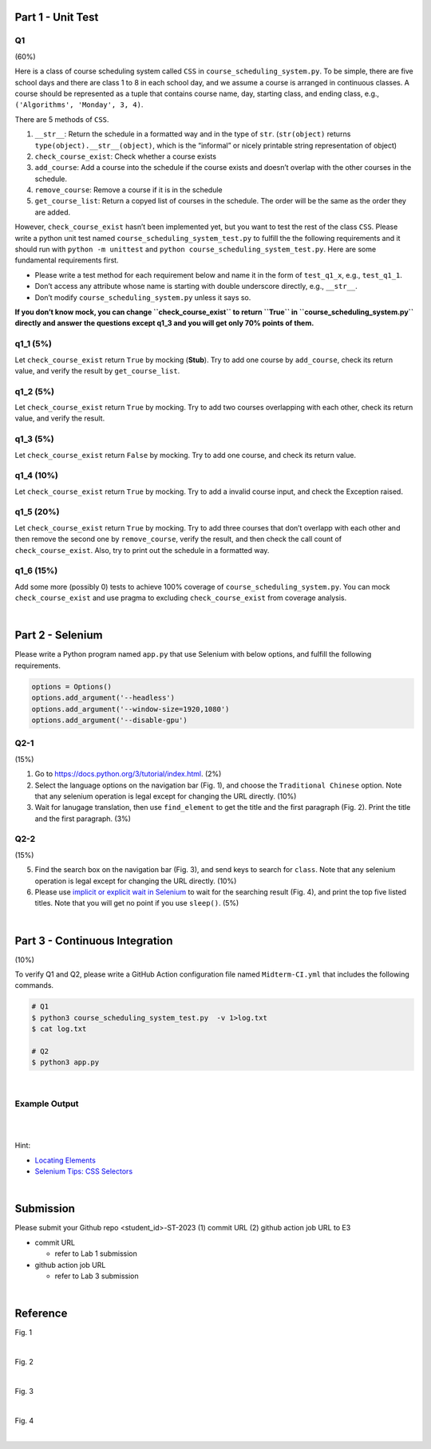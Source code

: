 Part 1 - Unit Test
=======================

Q1
---

(60%)

Here is a class of course scheduling system called ``CSS`` in
``course_scheduling_system.py``. To be simple, there are five school
days and there are class 1 to 8 in each school day, and we assume a
course is arranged in continuous classes. A course should be represented
as a tuple that contains course name, day, starting class, and ending
class, e.g., ``('Algorithms', 'Monday', 3, 4)``.

There are 5 methods of ``CSS``.

1. ``__str__``: Return the schedule in a formatted way and in the type
   of ``str``. (``str(object)`` returns
   ``type(object).__str__(object)``, which is the “informal” or nicely
   printable string representation of object)
2. ``check_course_exist``: Check whether a course exists
3. ``add_course``: Add a course into the schedule if the course exists
   and doesn’t overlap with the other courses in the schedule.
4. ``remove_course``: Remove a course if it is in the schedule
5. ``get_course_list``: Return a copyed list of courses in the schedule.
   The order will be the same as the order they are added.

However, ``check_course_exist`` hasn’t been implemented yet, but you
want to test the rest of the class ``CSS``. Please write a python unit
test named ``course_scheduling_system_test.py`` to fulfill the the
following requirements and it should run with ``python -m unittest``
and ``python course_scheduling_system_test.py``. Here are some fundamental
requirements first.

-  Please write a test method for each requirement below and name it in
   the form of ``test_q1_x``, e.g., ``test_q1_1``.
-  Don’t access any attribute whose name is starting with double underscore 
   directly, e.g., ``__str__``.
-  Don’t modify ``course_scheduling_system.py`` unless it says so.

**If you don’t know mock, you can change ``check_course_exist`` to
return ``True`` in ``course_scheduling_system.py`` directly and answer
the questions except q1_3 and you will get only 70% points of them.**

q1_1 (5%)
---------

Let ``check_course_exist`` return ``True`` by mocking (**Stub**). Try to
add one course by ``add_course``, check its return value, and verify the
result by ``get_course_list``.

q1_2 (5%)
---------

Let ``check_course_exist`` return ``True`` by mocking. Try to add two
courses overlapping with each other, check its return value, and verify
the result.

q1_3 (5%)
---------

Let ``check_course_exist`` return ``False`` by mocking. Try to add one
course, and check its return value.

q1_4 (10%)
----------

Let ``check_course_exist`` return ``True`` by mocking. Try to add a
invalid course input, and check the Exception raised.

q1_5 (20%)
----------

Let ``check_course_exist`` return ``True`` by mocking. Try to add three
courses that don’t overlapp with each other and then remove the second
one by ``remove_course``, verify the result, and then check the call
count of ``check_course_exist``. Also, try to print out the schedule in
a formatted way.

q1_6 (15%)
----------

Add some more (possibly 0) tests to achieve 100% coverage of
``course_scheduling_system.py``. You can mock ``check_course_exist`` and
use pragma to excluding ``check_course_exist`` from coverage analysis.


|

Part 2 - Selenium
=====================

Please write a Python program named ``app.py`` that use Selenium with below options, and fulfill the following requirements.

.. code:: py

   options = Options()
   options.add_argument('--headless')
   options.add_argument('--window-size=1920,1080')
   options.add_argument('--disable-gpu')


Q2-1
------

(15%)

1. Go to `https://docs.python.org/3/tutorial/index.html <https://docs.python.org/3/tutorial/index.html>`_. (2%)
2. Select the language options on the navigation bar (Fig. 1), and choose the ``Traditional Chinese`` option. Note that any selenium operation is legal except for changing the URL directly. (10%)


3. Wait for lanugage translation, then use ``find_element`` to get the title and the first paragraph (Fig. 2). Print the title and the first paragraph. (3%)



Q2-2
------

(15%)

5. Find the search box on the navigation bar (Fig. 3), and send keys to search for ``class``. Note that any selenium operation is legal except for changing the URL directly. (10%)
 

6. Please use `implicit or explicit wait in Selenium <https://selenium-python.readthedocs.io/waits.html>`_ to wait for the searching result (Fig. 4), and print the top five listed titles. Note that you will get no point if you use ``sleep()``. (5%)


|

Part 3 - Continuous Integration
===================================

(10%)

To verify Q1 and Q2, please write a GitHub Action configuration file named ``Midterm-CI.yml`` that includes the following commands.

.. code:: sh

   # Q1
   $ python3 course_scheduling_system_test.py  -v 1>log.txt
   $ cat log.txt
   
   # Q2
   $ python3 app.py

|



Example Output
----------------

.. raw:: html

    <img src="https://i.imgur.com/BG5VVxz.png" width="800px">

|

.. raw:: html

    <img src="https://i.imgur.com/Xq7gXjw.png" width="800px">

|

Hint:

- `Locating Elements <https://selenium-python.readthedocs.io/locating-elements.html>`_
- `Selenium Tips: CSS Selectors <https://saucelabs.com/resources/blog/selenium-tips-css-selectors>`_


|



Submission
============

Please submit your Github repo <student_id>-ST-2023  (1) commit URL  (2) github action job URL  to E3

- commit URL

  - refer to Lab 1 submission

- github action job URL

  - refer to Lab 3 submission


|

Reference
===========

Fig. 1

.. raw:: html

    <img src="https://i.imgur.com/tP0cXZS.png" width="600px">

|

Fig. 2

.. raw:: html

    <img src="https://i.imgur.com/VduXjVu.png" width="600px">

|

Fig. 3

.. raw:: html

    <img src="https://i.imgur.com/Y4qq2ug.png" width="600px">

|

Fig. 4

.. raw:: html

    <img src="https://i.imgur.com/bNzmWV4.png" width="600px">



|
